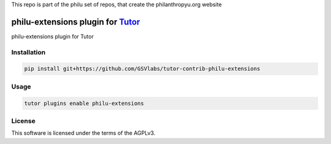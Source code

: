This repo is part of the philu set of repos, that create the philanthropyu.org website

philu-extensions plugin for `Tutor <https://docs.tutor.edly.io>`__
###############################################################################

philu-extensions plugin for Tutor


Installation
************

.. code-block:: bash

    pip install git+https://github.com/GSVlabs/tutor-contrib-philu-extensions

Usage
*****

.. code-block:: bash

    tutor plugins enable philu-extensions
License
*******

This software is licensed under the terms of the AGPLv3.
